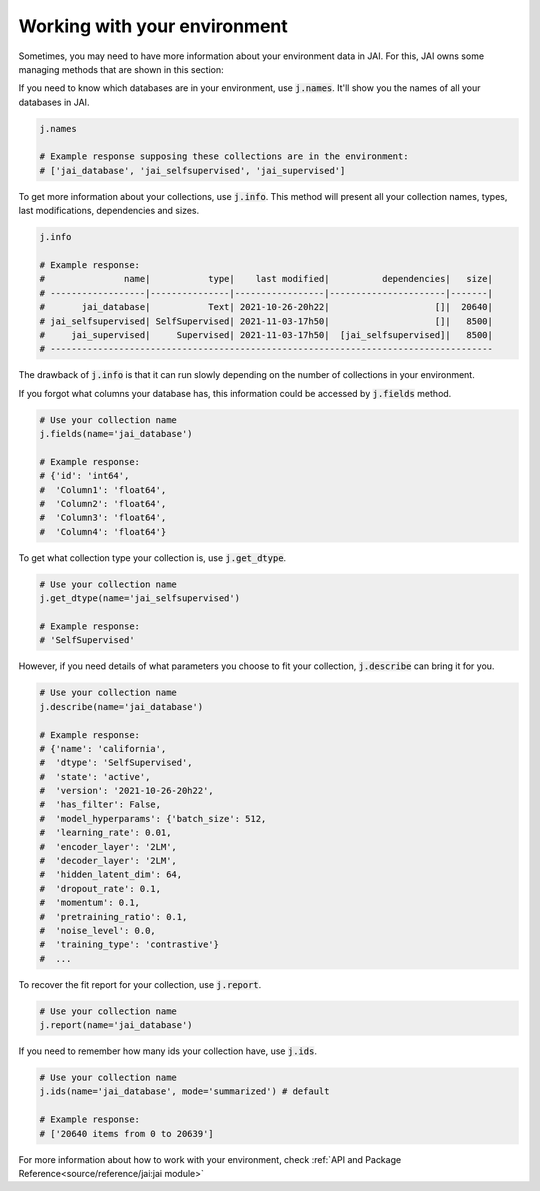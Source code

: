 Working with your environment
#############################

Sometimes, you may need to have more information about your environment data in JAI. 
For this, JAI owns some managing methods that are shown in this section:

If you need to know which databases are in your environment, use :code:`j.names`. 
It'll show you the names of all your databases in JAI.

.. code-block:: python

    j.names

    # Example response supposing these collections are in the environment:
    # ['jai_database', 'jai_selfsupervised', 'jai_supervised']

To get more information about your collections, use :code:`j.info`. 
This method will present all your collection names, types,  last modifications, 
dependencies and sizes.

.. code-block:: python

    j.info

    # Example response:
    #               name|           type|    last modified|          dependencies|   size|
    # ------------------|---------------|-----------------|----------------------|-------|
    #       jai_database|           Text| 2021-10-26-20h22|                    []|  20640|
    # jai_selfsupervised| SelfSupervised| 2021-11-03-17h50|                    []|   8500|
    #     jai_supervised|     Supervised| 2021-11-03-17h50|  [jai_selfsupervised]|   8500|
    # ------------------------------------------------------------------------------------

The drawback of :code:`j.info` is that it can run slowly depending on the number of collections in your environment.

If you forgot what columns your database has, this information could be accessed by :code:`j.fields` method.

.. code-block:: python

    # Use your collection name
    j.fields(name='jai_database')

    # Example response:
    # {'id': 'int64',
    #  'Column1': 'float64',
    #  'Column2': 'float64',
    #  'Column3': 'float64',
    #  'Column4': 'float64'}

To get what collection type your collection is, use :code:`j.get_dtype`.

.. code-block:: python

    # Use your collection name
    j.get_dtype(name='jai_selfsupervised')

    # Example response:
    # 'SelfSupervised'

However, if you need details of what parameters you choose to fit your collection, :code:`j.describe` can bring it for you.

.. code-block:: python

    # Use your collection name
    j.describe(name='jai_database')

    # Example response:
    # {'name': 'california',
    #  'dtype': 'SelfSupervised',
    #  'state': 'active',
    #  'version': '2021-10-26-20h22',
    #  'has_filter': False,
    #  'model_hyperparams': {'batch_size': 512,
    #  'learning_rate': 0.01,
    #  'encoder_layer': '2LM',
    #  'decoder_layer': '2LM',
    #  'hidden_latent_dim': 64,
    #  'dropout_rate': 0.1,
    #  'momentum': 0.1,
    #  'pretraining_ratio': 0.1,
    #  'noise_level': 0.0,
    #  'training_type': 'contrastive'}
    #  ...

To recover the fit report for your collection, use :code:`j.report`.

.. code-block:: python

    # Use your collection name
    j.report(name='jai_database')


If you need to remember how many ids your collection have, use :code:`j.ids`.

.. code-block:: python

    # Use your collection name
    j.ids(name='jai_database', mode='summarized') # default

    # Example response:
    # ['20640 items from 0 to 20639']

For more information about how to work with your environment, check :ref:`API and Package Reference<source/reference/jai:jai module>`